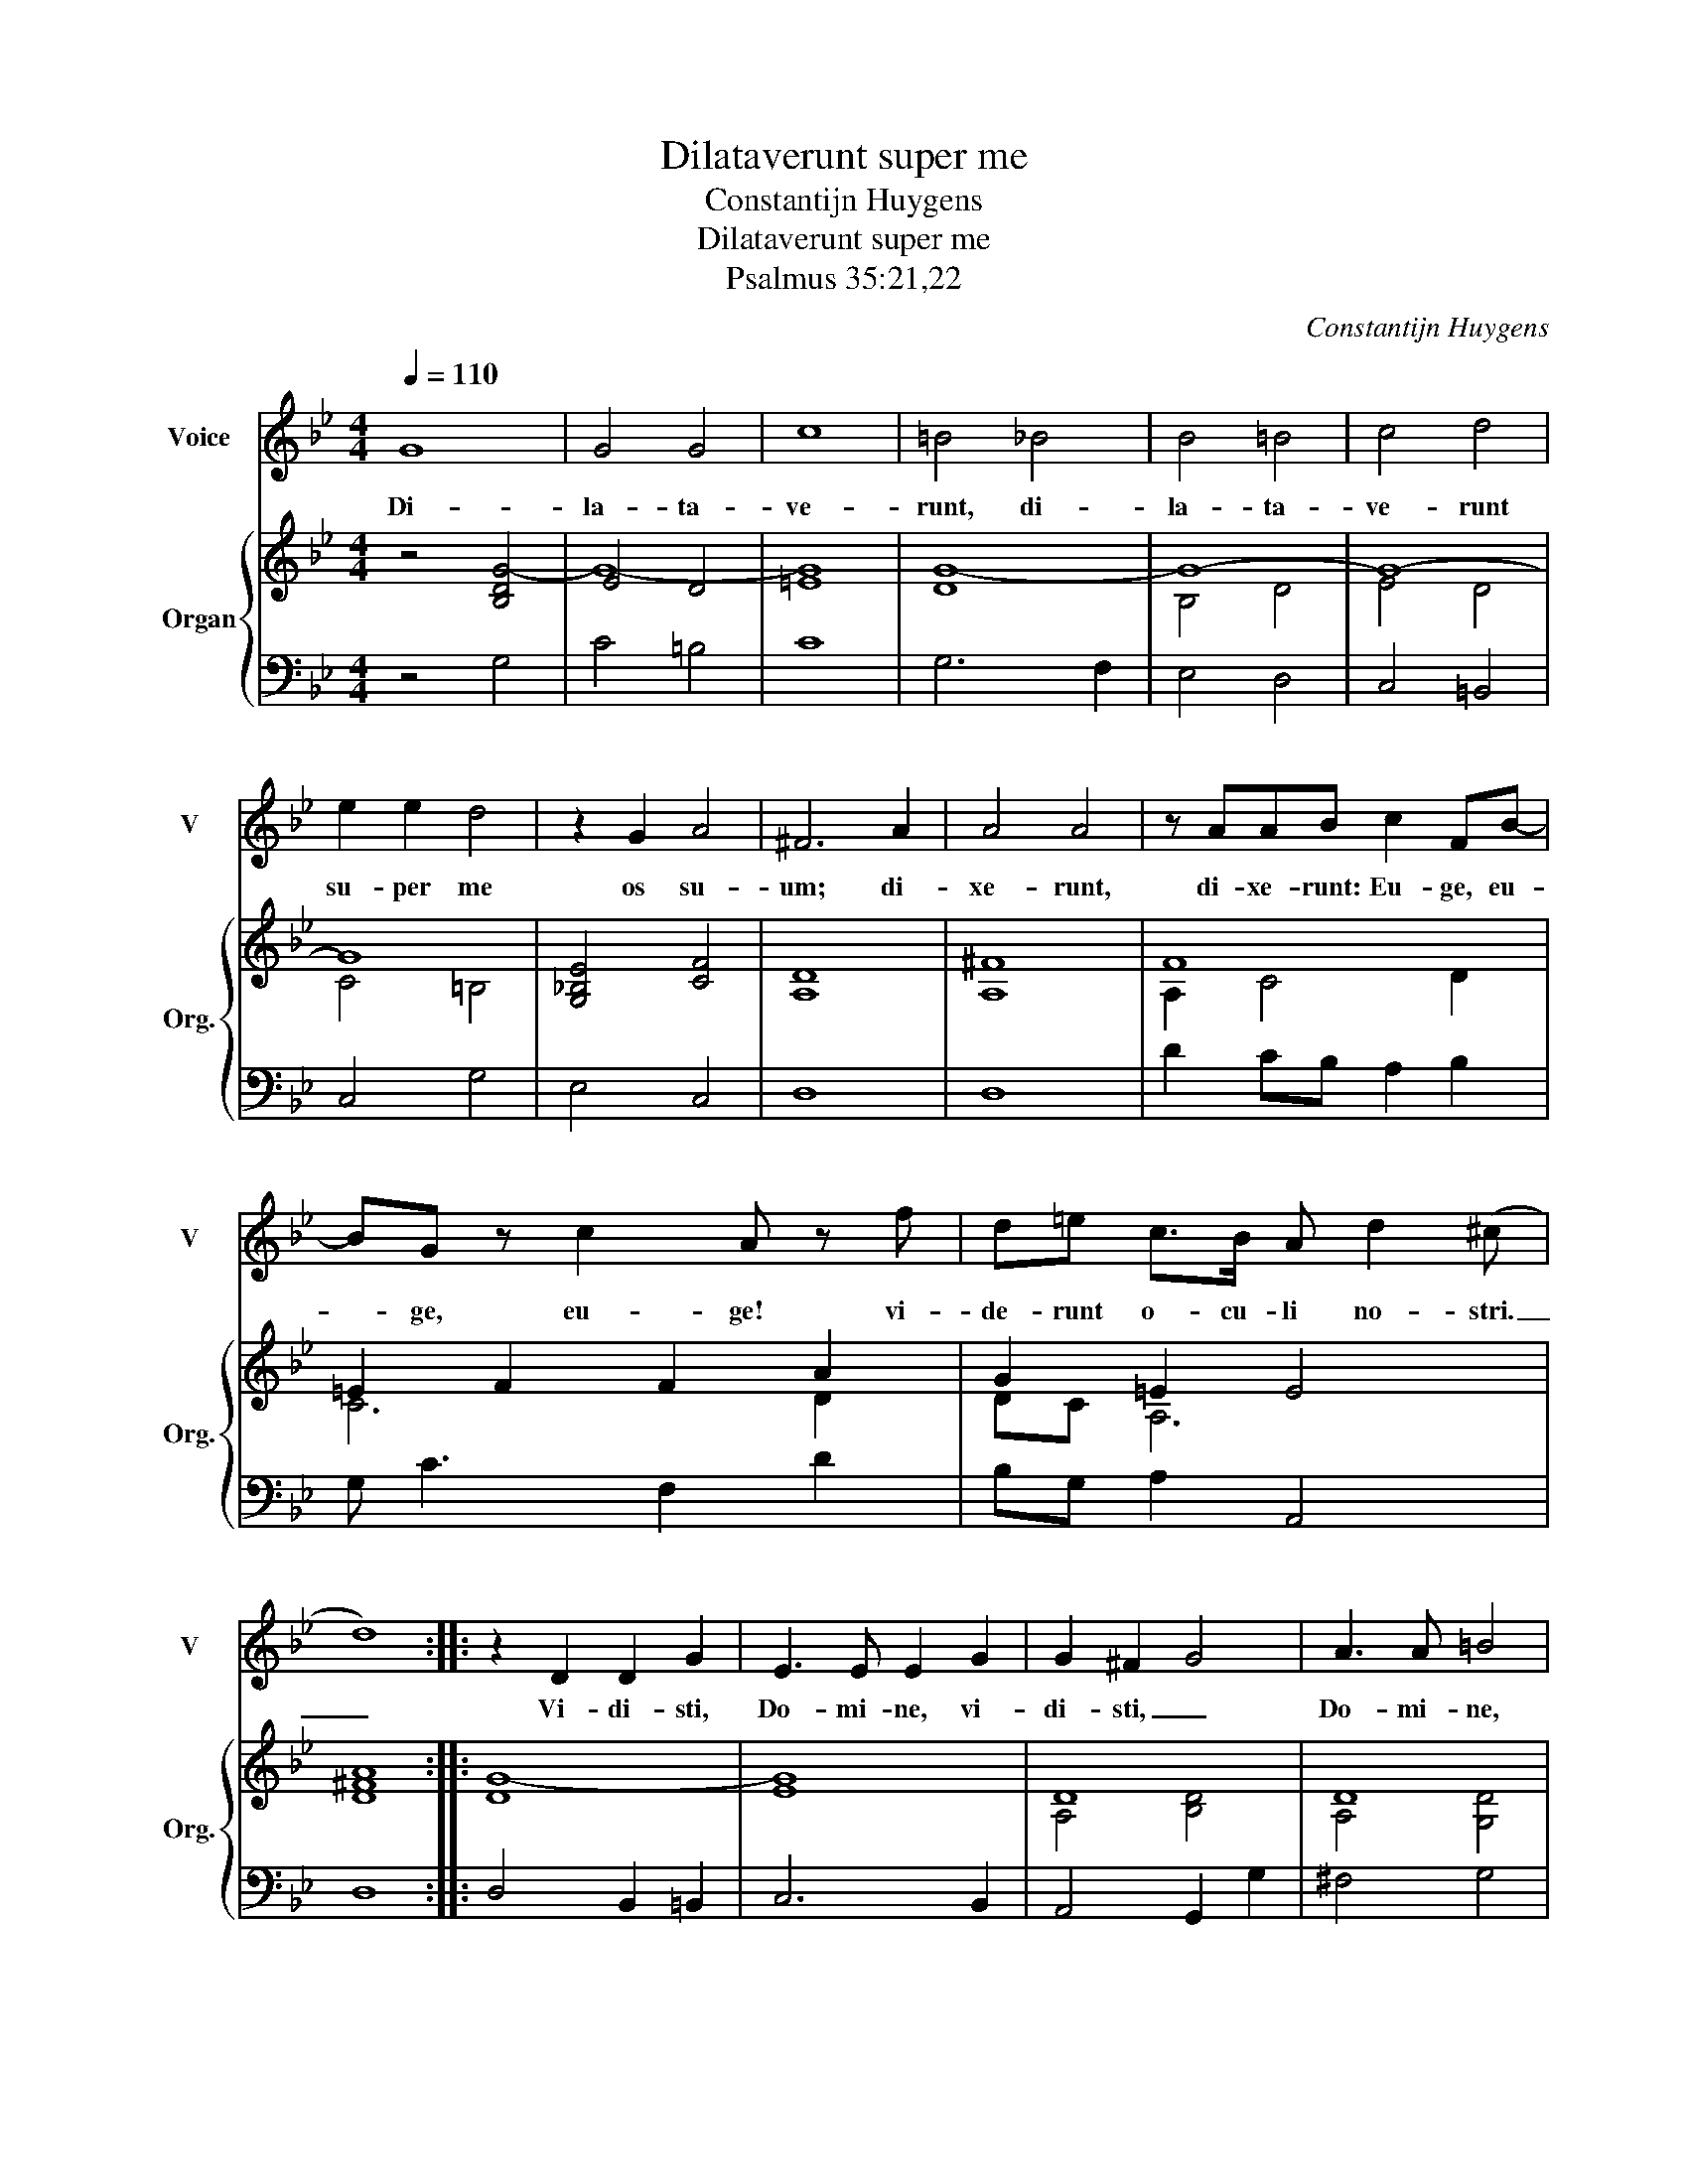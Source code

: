 X:1
T:Dilataverunt super me
T:Constantijn Huygens
T:Dilataverunt super me
T:Psalmus 35:21,22
C:Constantijn Huygens
%%score 1 { ( 2 4 ) | 3 }
L:1/8
Q:1/4=110
M:4/4
K:Bb
V:1 treble nm="Voice" snm="V"
V:2 treble nm="Organ" snm="Org."
V:4 treble 
V:3 bass 
V:1
 G8 | G4 G4 | c8 | =B4 _B4 | B4 =B4 | c4 d4 | e2 e2 d4 | z2 G2 A4 | ^F6 A2 | A4 A4 | z AAB c2 FB- | %11
w: Di-|la- ta-|ve-|runt, di-|la- ta-|ve- runt|su- per me|os su-|um; di-|xe- runt,|di- xe- runt: Eu- ge, eu-|
 BG z c2 A z f | d=e c>B A d2 (^c | d8) :: z2 D2 D2 G2 | E3 E E2 G2 | G2 ^F2 G4 | A3 A =B4 | %18
w: * ge, eu- ge! vi-|de- runt o- cu- li no- stri.|_|Vi- di- sti,|Do- mi- ne, vi-|di- sti, _|Do- mi- ne,|
[M:3/4] c4 B>B | A6 | A2 A2 d2 | c>c c2 z2 | f4 =ed |[M:4/4] ^c4 d3 A | =B2 z2 g3 d | %25
w: ne si- le-|as;|Vi- di- sti,|Do- mi- ne,|ne si- le-|as; Do- mi-|ne, Do- mi-|
 e2 z2 dd c>(B | A4) z D^FG | A>A AA BB B/B/c- | ccc z G4- | G2 GG G2 G2 | G2 G2 z2 GG | c8- | %32
w: ne, ne dis- ce- das,|_ Vi- di- sti,|Do- mi- ne, ne si- le- as; ne si-|* le- as; Do-|* mi- ne, ne dis-|ce- das, ne dis-|ce-|
 c4 =B2 A2 | =B8 :| %34
w: * das a|me.|
V:2
 z4 [B,DG-]4 | E4 D4 | =E8 | [DG-]8 | G8- | G8- | G8 | [G,!courtesy!_B,E]4 [CF]4 | [A,D]8 | %9
 [A,^F]8 | F8 | =E2 F2 F2 A2 | G2 =E2 E4 | [D^FA]8 :: [DG-]8 | G8 | D8 | D8 |[M:3/4] G6 | [A,DF]6 | %20
 F4 G2 | A6- | A4 B2 |[M:4/4] A8 | [DG]8 | [EGc]4 G4 | [A,D^F]8 | [A,D!courtesy!=F]4 [B,DG-]4 | %28
 [CEG]2 z [DFG]- [DFG-]4 | G8 | G8 | G8 | [EG]8 | [=B,DG]8 :| %34
V:3
 z4 G,4 | C4 =B,4 | C8 | G,6 F,2 | E,4 D,4 | C,4 =B,,4 | C,4 G,4 | E,4 C,4 | D,8 | D,8 | %10
 D2 CB, A,2 B,2 | G, C3 F,2 D2 | B,G, A,2 A,,4 | D,8 :: D,4 B,,2 =B,,2 | C,6 B,,2 | A,,4 G,,2 G,2 | %17
 ^F,4 G,4 |[M:3/4] C,4 G,,2 | D,6 | D2 C2 B,2 | A,4 F,2- | F,2 G,4 |[M:4/4] A,4 ^F,4 | G,4 G,,4 | %25
 C,4 =B,,2 C,2 | D,4 D,,4 | D,4 G,3 C,- | C,2 z =B,,- B,,4 | C,8 | C,8 | C,4 B,,2 A,,2 | G,,8 | %33
 G,,8 :| %34
V:4
 x8 | G8- | G8- | x8 | B,4 D4 | E4 D4 | C4 =B,4 | x8 | x8 | x8 | A,2 C4 D2 | C6 D2 | DC A,6 | x8 :: %14
 x8 | E8 | A,4 [B,D]4 | A,4 [G,D]4 |[M:3/4] E4 D2 | x6 | x6 | F4 D2 | D6 |[M:4/4] =E4 D4 | %24
 =B,4 _B,4 | E4 D2 [CE]2 | x8 | x8 | x8 | =E4 _E4 | [CD]4 [CE]4 | [C=E]4 D2 C2 | B,4 A,4 | G,8 :| %34

